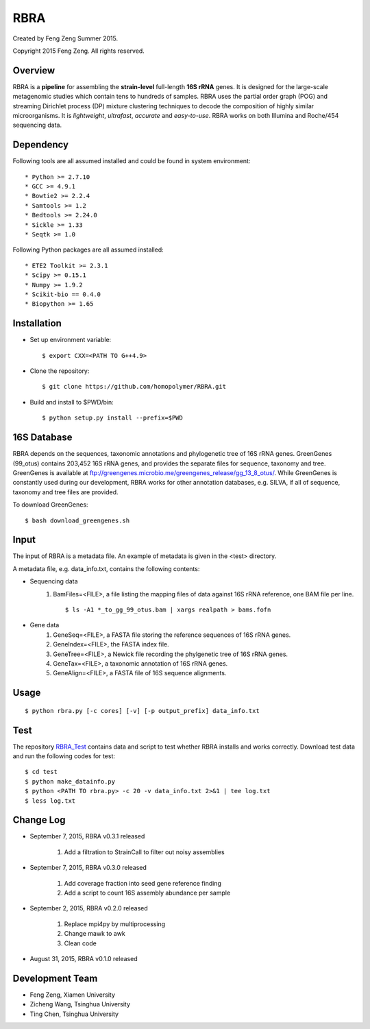 ****
RBRA
****

Created by Feng Zeng Summer 2015.

Copyright 2015 Feng Zeng. All rights reserved.

========
Overview
========

RBRA is a **pipeline** for assembling the **strain-level** full-length **16S rRNA** genes.  It is designed for the large-scale metagenomic studies which contain tens to hundreds of samples.  RBRA uses the partial order graph (POG) and streaming Dirichlet process (DP) mixture clustering techniques to decode the composition of highly similar microorganisms. It is *lightweight*, *ultrafast*, *accurate* and *easy-to-use*. RBRA works on both Illumina and Roche/454 sequencing data.

==========
Dependency
==========


Following tools are all assumed installed and could be found in system environment::

* Python >= 2.7.10
* GCC >= 4.9.1
* Bowtie2 >= 2.2.4
* Samtools >= 1.2
* Bedtools >= 2.24.0
* Sickle >= 1.33
* Seqtk >= 1.0

Following Python packages are all assumed installed::

* ETE2 Toolkit >= 2.3.1
* Scipy >= 0.15.1
* Numpy >= 1.9.2
* Scikit-bio == 0.4.0
* Biopython >= 1.65


============
Installation
============

* Set up environment variable::
  
    $ export CXX=<PATH TO G++4.9>

* Clone the repository::

    $ git clone https://github.com/homopolymer/RBRA.git

* Build and install to $PWD/bin::

    $ python setup.py install --prefix=$PWD

============
16S Database 
============

RBRA depends on the sequences, taxonomic annotations and phylogenetic tree of 16S rRNA genes.  GreenGenes (99_otus) contains 203,452 16S rRNA genes, and provides the separate files for sequence, taxonomy and tree.  GreenGenes is available at ftp://greengenes.microbio.me/greengenes_release/gg_13_8_otus/.  While GreenGenes is constantly used during our development, RBRA works for other annotation databases, e.g. SILVA, if all of sequence, taxonomy and tree files are provided.

To download GreenGenes::
    
    $ bash download_greengenes.sh

=====
Input
=====

The input of RBRA is a metadata file.  An example of metadata is given in the <test> directory.

A metadata file, e.g. data_info.txt, contains the following contents:

* Sequencing data
    1) BamFiles=<FILE>, a file listing the mapping files of data against 16S rRNA reference, one BAM file per line. ::

        $ ls -A1 *_to_gg_99_otus.bam | xargs realpath > bams.fofn

* Gene data
    1) GeneSeq=<FILE>, a FASTA file storing the reference sequences of 16S rRNA genes.
    2) GeneIndex=<FILE>, the FASTA index file.
    3) GeneTree=<FILE>, a Newick file recording the phylgenetic tree of 16S rRNA genes.
    4) GeneTax=<FILE>, a taxonomic annotation of 16S rRNA genes.
    5) GeneAlign=<FILE>, a FASTA file of 16S sequence alignments.

=====
Usage
=====

::

    $ python rbra.py [-c cores] [-v] [-p output_prefix] data_info.txt

====
Test
====

The repository `RBRA_Test <http://github.com/homopolymer/RBRA_Test/>`_ contains data and script to test whether RBRA installs and works correctly. Download test data and run the following codes for test::

    $ cd test
    $ python make_datainfo.py
    $ python <PATH TO rbra.py> -c 20 -v data_info.txt 2>&1 | tee log.txt
    $ less log.txt

==========
Change Log
==========
* September 7, 2015, RBRA v0.3.1 released

    1) Add a filtration to StrainCall to filter out noisy assemblies
    
* September 7, 2015, RBRA v0.3.0 released

    1) Add coverage fraction into seed gene reference finding
    2) Add a script to count 16S assembly abundance per sample
    
* September 2, 2015, RBRA v0.2.0 released


    1) Replace mpi4py by multiprocessing
    2) Change mawk to awk
    3) Clean code

* August 31, 2015, RBRA v0.1.0 released

================
Development Team
================

* Feng Zeng, Xiamen University
* Zicheng Wang, Tsinghua University
* Ting Chen, Tsinghua University

